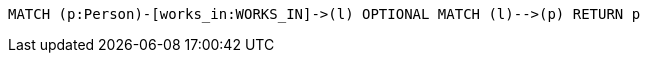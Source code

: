[source,cypher]
----
MATCH (p:Person)-[works_in:WORKS_IN]->(l) OPTIONAL MATCH (l)-->(p) RETURN p
----
